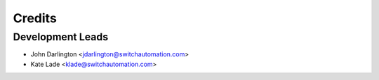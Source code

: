 =======
Credits
=======

Development Leads
_________________
* John Darlington <jdarlington@switchautomation.com>
* Kate Lade <klade@switchautomation.com>